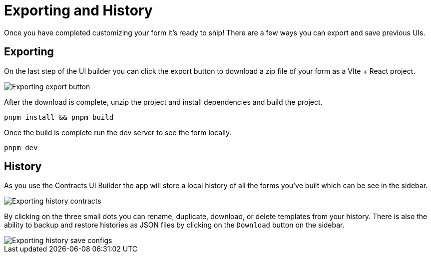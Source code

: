 = Exporting and History

Once you have completed customizing your form it's ready to ship! There are a few ways you can export and save previous UIs.

== Exporting

On the last step of the UI builder you can click the export button to download a zip file of your form as a VIte + React project.

image::exporting-export-button.png[Exporting export button]

After the download is complete, unzip the project and install dependencies and build the project.

[source,bash]
----
pnpm install && pnpm build
----

Once the build is complete run the dev server to see the form locally.

[source,bash]
----
pnpm dev
----

== History

As you use the Contracts UI Builder the app will store a local history of all the forms you've built which can be see in the sidebar.

image::exporting-history-contracts.png[Exporting history contracts]

By clicking on the three small dots you can rename, duplicate, download, or delete templates from your history. There is also the ability to backup and restore histories as JSON files by clicking on the `Download` button on the sidebar.

image::exporting-history-save-configs.png[Exporting history save configs]
